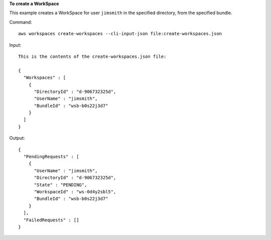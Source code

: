 **To create a WorkSpace**

This example creates a WorkSpace for user ``jimsmith`` in the specified directory, from the specified bundle.

Command::

  aws workspaces create-workspaces --cli-input-json file:create-workspaces.json

Input::

  This is the contents of the create-workspaces.json file:

  {
    "Workspaces" : [
      {
        "DirectoryId" : "d-906732325d",
        "UserName" : "jimsmith",
        "BundleId" : "wsb-b0s22j3d7"
      }
    ]
  }

Output::

  {
    "PendingRequests" : [
      {
        "UserName" : "jimsmith",
        "DirectoryId" : "d-906732325d",
        "State" : "PENDING",
        "WorkspaceId" : "ws-0d4y2sbl5",
        "BundleId" : "wsb-b0s22j3d7"
      }
    ],
    "FailedRequests" : []
  }

